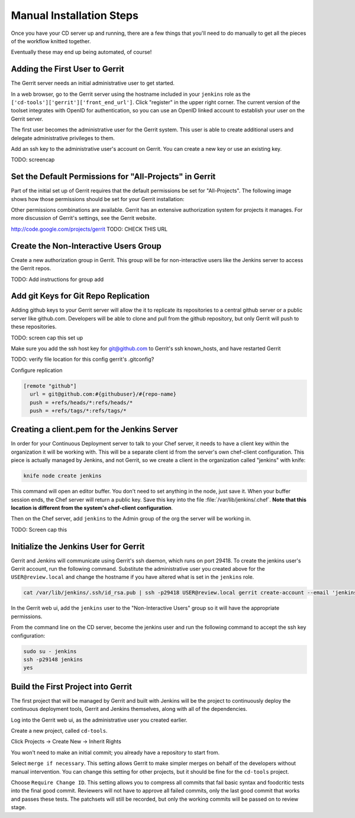 Manual Installation Steps
=========================


Once you have your CD server up and running, there are a few things that you'll need to do manually to get all the pieces of the workflow knitted together.  

Eventually these may end up being automated, of course!

Adding the First User to Gerrit
-------------------------------
The Gerrit server needs an initial administrative user to get started.  

In a web browser, go to the Gerrit server using the hostname included in your ``jenkins`` role as the ``['cd-tools']['gerrit']['front_end_url']``. Click "register" in the upper right corner. The current version of the toolset integrates with OpenID for authentication, so you can use an OpenID linked account to establish your user on the Gerrit server.

The first user becomes the administrative user for the Gerrit system. This user is able to create additional users and delegate administrative privileges to them. 

Add an ssh key to the administrative user's account on Gerrit. You can create a new key or use an existing key.

.. image:: ../images/add_user_to_gerrit.png 
TODO: screencap

Set the Default Permissions for "All-Projects" in Gerrit
--------------------------------------------------------

Part of the initial set up of Gerrit requires that the default permissions be set for "All-Projects".  The following image shows how those permissions should be set for your Gerrit installation:

.. image:: ../images/gerrit_all_projects_perms.png
  :alt: Initial Gerrit permissions for All-Projects

Other permissions combinations are available. Gerrit has an extensive authorization system for projects it manages.  For more discussion of Gerrit's settings, see the Gerrit website.

http://code.google.com/projects/gerrit TODO: CHECK THIS URL

Create the Non-Interactive Users Group
--------------------------------------

Create a new authorization group in Gerrit.  This group will be for non-interactive users like the Jenkins server to access the Gerrit repos.

TODO:  Add instructions for group add

Add git Keys for Git Repo Replication
-------------------------------------

Adding github keys to your Gerrit server will allow the it to replicate its repositories to a central github server or a public server like github.com. Developers will be able to clone and pull from the github repository, but only Gerrit will push to these repositories.  

TODO: screen cap this set up


Make sure you add the ssh host key for git@github.com to Gerrit's ssh known_hosts, and have restarted Gerrit


TODO:  verify file location for this config gerrit's .gitconfig?

Configure replication


.. code-block:: ruby

    [remote "github"]
      url = git@github.com:#{githubuser}/#{repo-name}
      push = +refs/heads/*:refs/heads/*
      push = +refs/tags/*:refs/tags/*


Creating a client.pem for the Jenkins Server
--------------------------------------------

In order for your Continuous Deployment server to talk to your Chef server, it needs to have a client key within the organization it will be working with.  This will be a separate client id from the server's own chef-client configuration. This piece is actually managed by Jenkins, and not Gerrit, so we create a client in the organization called "jenkins" with knife:

.. code-block:: ruby
  
  knife node create jenkins

This command will open an editor buffer.  You don't need to set anything in the node, just save it.  When your buffer session ends, the Chef server will return a public key.  Save this key into the file :file:`/var/lib/jenkins/.chef`. **Note that this location is different from the system's chef-client configuration**.

Then on the Chef server, add ``jenkins`` to the Admin group of the org the server will be working in.

TODO: Screen cap this

Initialize the Jenkins User for Gerrit
--------------------------------------

Gerrit and Jenkins will communicate using Gerrit's ssh daemon, which runs on port 29418.  To create the jenkins user's Gerrit account, run the following command.  Substitute the administrative user you created above for the ``USER@review.local`` and change the hostname if you have altered what is set in the ``jenkins`` role.

.. code-block:: ruby

  cat /var/lib/jenkins/.ssh/id_rsa.pub | ssh -p29418 USER@review.local gerrit create-account --email 'jenkins@jenkins.local' --ssh-key - --full-name Jenkins jenkins

In the Gerrit web ui, add the ``jenkins`` user to the "Non-Interactive Users" group so it will have the appropriate permissions.

From the command line on the CD server, become the jenkins user and run the following command to accept the ssh key configuration:

.. code-block:: ruby

  sudo su - jenkins
  ssh -p29148 jenkins
  yes



Build the First Project into Gerrit
-----------------------------------

The first project that will be managed by Gerrit and built with Jenkins will be the project to continuously deploy the continuous deployment tools, Gerrit and Jenkins themselves, along with all of the dependencies.

Log into the Gerrit web ui, as the administrative user you created earlier.  

Create a new project, called ``cd-tools``. 

Click Projects -> Create New -> Inherit Rights

You won't need to make an initial commit; you already have a repository to start from.

Select ``merge if necessary``.  This setting allows Gerrit to make simpler merges on behalf of the developers without manual intervention.  You can change this setting for other projects, but it should be fine for the ``cd-tools`` project.

Choose ``Require Change ID``. This setting allows you to compress all commits that fail basic syntax and foodcritic tests into the final good commit.  Reviewers will not have to approve all failed commits, only the last good commit that works and passes these tests.  The patchsets will still be recorded, but only the working commits will be passed on to review stage.


